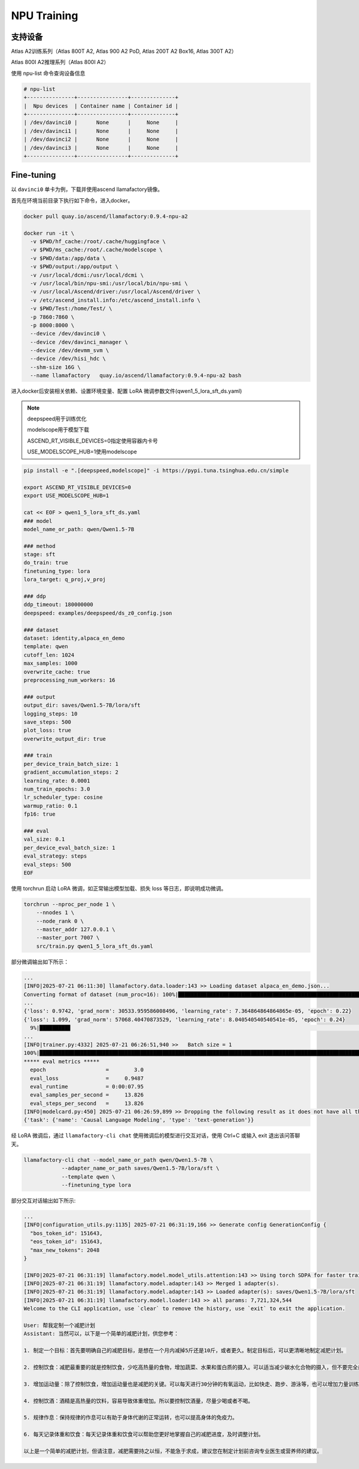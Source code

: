 NPU Training
###########

支持设备
============

Atlas A2训练系列（Atlas 800T A2, Atlas 900 A2 PoD, Atlas 200T A2 Box16, Atlas 300T A2）

Atlas 800I A2推理系列（Atlas 800I A2）

使用 npu-list 命令查询设备信息

.. code-block::

  # npu-list
  +---------------+----------------+--------------+
  |  Npu devices  | Container name | Container id |
  +---------------+----------------+--------------+
  | /dev/davinci0 |      None      |     None     |
  | /dev/davinci1 |      None      |     None     |
  | /dev/davinci2 |      None      |     None     |
  | /dev/davinci3 |      None      |     None     |
  +---------------+----------------+--------------+

Fine-tuning
============

以 ``davinci0`` 单卡为例，下载并使用ascend llamafactory镜像。

首先在环境当前目录下执行如下命令，进入docker。

.. code-block::

  docker pull quay.io/ascend/llamafactory:0.9.4-npu-a2

  docker run -it \
    -v $PWD/hf_cache:/root/.cache/huggingface \
    -v $PWD/ms_cache:/root/.cache/modelscope \
    -v $PWD/data:/app/data \
    -v $PWD/output:/app/output \
    -v /usr/local/dcmi:/usr/local/dcmi \
    -v /usr/local/bin/npu-smi:/usr/local/bin/npu-smi \
    -v /usr/local/Ascend/driver:/usr/local/Ascend/driver \
    -v /etc/ascend_install.info:/etc/ascend_install.info \
    -v $PWD/Test:/home/Test/ \
    -p 7860:7860 \
    -p 8000:8000 \
    --device /dev/davinci0 \
    --device /dev/davinci_manager \
    --device /dev/devmm_svm \
    --device /dev/hisi_hdc \
    --shm-size 16G \
    --name llamafactory   quay.io/ascend/llamafactory:0.9.4-npu-a2 bash


进入docker后安装相关依赖、设置环境变量、配置 LoRA 微调参数文件(qwen1_5_lora_sft_ds.yaml)

.. note::

  deepspeed用于训练优化

  modelscope用于模型下载

  ASCEND_RT_VISIBLE_DEVICES=0指定使用容器内卡号

  USE_MODELSCOPE_HUB=1使用modelscope  

.. code-block::
  
  pip install -e ".[deepspeed,modelscope]" -i https://pypi.tuna.tsinghua.edu.cn/simple

  export ASCEND_RT_VISIBLE_DEVICES=0
  export USE_MODELSCOPE_HUB=1

  cat << EOF > qwen1_5_lora_sft_ds.yaml
  ### model
  model_name_or_path: qwen/Qwen1.5-7B

  ### method
  stage: sft
  do_train: true
  finetuning_type: lora
  lora_target: q_proj,v_proj

  ### ddp
  ddp_timeout: 180000000
  deepspeed: examples/deepspeed/ds_z0_config.json

  ### dataset
  dataset: identity,alpaca_en_demo
  template: qwen
  cutoff_len: 1024
  max_samples: 1000
  overwrite_cache: true
  preprocessing_num_workers: 16

  ### output
  output_dir: saves/Qwen1.5-7B/lora/sft
  logging_steps: 10
  save_steps: 500
  plot_loss: true
  overwrite_output_dir: true

  ### train
  per_device_train_batch_size: 1
  gradient_accumulation_steps: 2
  learning_rate: 0.0001
  num_train_epochs: 3.0
  lr_scheduler_type: cosine
  warmup_ratio: 0.1
  fp16: true

  ### eval
  val_size: 0.1
  per_device_eval_batch_size: 1
  eval_strategy: steps
  eval_steps: 500
  EOF


使用 torchrun 启动 LoRA 微调，如正常输出模型加载、损失 loss 等日志，即说明成功微调。

.. code-block:: shell

  torchrun --nproc_per_node 1 \
      --nnodes 1 \
      --node_rank 0 \
      --master_addr 127.0.0.1 \
      --master_port 7007 \
      src/train.py qwen1_5_lora_sft_ds.yaml

部分微调输出如下所示：

.. code-block:: shell

  ...
  [INFO|2025-07-21 06:11:30] llamafactory.data.loader:143 >> Loading dataset alpaca_en_demo.json...
  Converting format of dataset (num_proc=16): 100%|████████████████████████████████████████████████████████████| 1000/1000 [00:00<00:00, 3468.44 examples/s]
  ...
  {'loss': 0.9742, 'grad_norm': 30533.959586008496, 'learning_rate': 7.364864864864865e-05, 'epoch': 0.22}
  {'loss': 1.099, 'grad_norm': 57068.40470873529, 'learning_rate': 8.040540540540541e-05, 'epoch': 0.24}
    9%|█████████▊                                                                                                        | 126/1473 [01:15<13:13,  1.70it/s]
  ...
  [INFO|trainer.py:4332] 2025-07-21 06:26:51,940 >>   Batch size = 1
  100%|███████████████████████████████████████████████████████████████████████████████████████████████████████████████████| 110/110 [00:07<00:00, 13.98it/s]
  ***** eval metrics *****
    epoch                   =        3.0
    eval_loss               =     0.9487
    eval_runtime            = 0:00:07.95
    eval_samples_per_second =     13.826
    eval_steps_per_second   =     13.826
  [INFO|modelcard.py:450] 2025-07-21 06:26:59,899 >> Dropping the following result as it does not have all the necessary fields:
  {'task': {'name': 'Causal Language Modeling', 'type': 'text-generation'}}


经 LoRA 微调后，通过 ``llamafactory-cli chat`` 使用微调后的模型进行交互对话，使用 Ctrl+C 或输入 exit 退出该问答聊天。

.. code-block:: shell

  llamafactory-cli chat --model_name_or_path qwen/Qwen1.5-7B \
              --adapter_name_or_path saves/Qwen1.5-7B/lora/sft \
              --template qwen \
              --finetuning_type lora

部分交互对话输出如下所示:

.. code-block:: shell

  ...
  [INFO|configuration_utils.py:1135] 2025-07-21 06:31:19,166 >> Generate config GenerationConfig {
    "bos_token_id": 151643,
    "eos_token_id": 151643,
    "max_new_tokens": 2048
  }

  [INFO|2025-07-21 06:31:19] llamafactory.model.model_utils.attention:143 >> Using torch SDPA for faster training and inference.
  [INFO|2025-07-21 06:31:19] llamafactory.model.adapter:143 >> Merged 1 adapter(s).
  [INFO|2025-07-21 06:31:19] llamafactory.model.adapter:143 >> Loaded adapter(s): saves/Qwen1.5-7B/lora/sft
  [INFO|2025-07-21 06:31:19] llamafactory.model.loader:143 >> all params: 7,721,324,544
  Welcome to the CLI application, use `clear` to remove the history, use `exit` to exit the application.

  User: 帮我定制一个减肥计划
  Assistant: 当然可以，以下是一个简单的减肥计划，供您参考：

  1. 制定一个目标：首先要明确自己的减肥目标，是想在一个月内减掉5斤还是10斤，或者更久。制定目标后，可以更清晰地制定减肥计划。

  2. 控制饮食：减肥最重要的就是控制饮食，少吃高热量的食物，增加蔬菜、水果和蛋白质的摄入。可以适当减少碳水化合物的摄入，但不要完全戒掉，以免影响身体的能量。

  3. 增加运动量：除了控制饮食，增加运动量也是减肥的关键。可以每天进行30分钟的有氧运动，比如快走、跑步、游泳等，也可以增加力量训练来增强肌肉。

  4. 控制饮酒：酒精是高热量的饮料，容易导致体重增加。所以要控制饮酒量，尽量少喝或者不喝。

  5. 规律作息：保持规律的作息可以有助于身体代谢的正常运转，也可以提高身体的免疫力。

  6. 每天记录体重和饮食：每天记录体重和饮食可以帮助您更好地掌握自己的减肥进度，及时调整计划。

  以上是一个简单的减肥计划，但请注意，减肥需要持之以恒，不能急于求成，建议您在制定计划前咨询专业医生或营养师的建议。